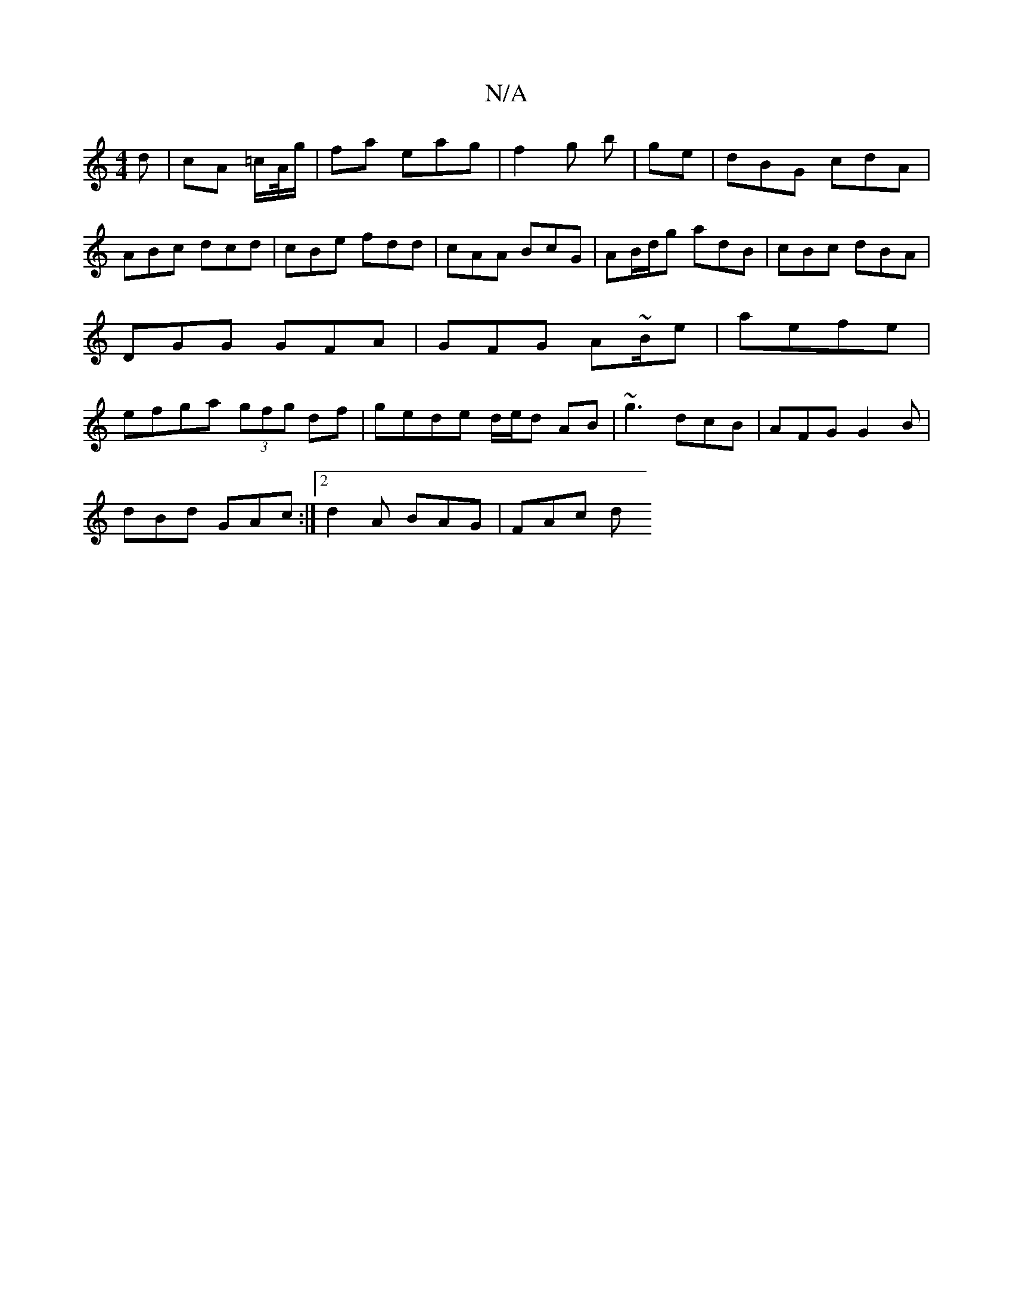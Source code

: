 X:1
T:N/A
M:4/4
R:N/A
K:Cmajor
d|cA =c/A//g/ | fa eag | f2 g b | ge | dBG cdA | ABc dcd | cBe fdd | cAA BcG | AB/d/g adB | cBc dBA | DGG GFA | GFG A~B/2e|aefe | efga (3gfg df|gede d/e/d AB|~g3 dcB|AFG G2B|
dBd GAc:|2 d2 A BAG|FAc d